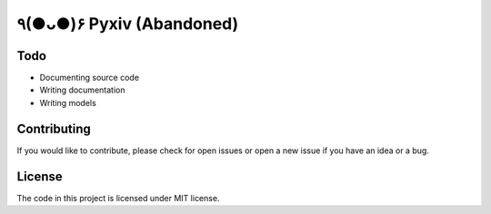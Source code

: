 ٩(●ᴗ●)۶ Pyxiv (Abandoned)
============

Todo
----

- Documenting source code
- Writing documentation
- Writing models


Contributing
------------

If you would like to contribute, please check for open issues or open a new issue if you have an idea or a bug.


License
-------

The code in this project is licensed under MIT license.
